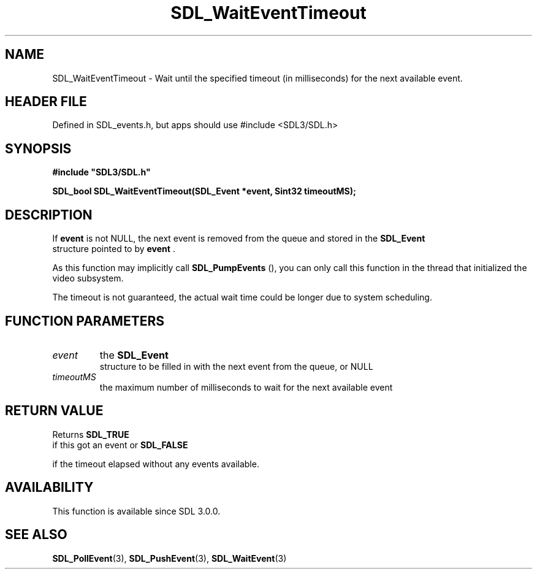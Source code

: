 .\" This manpage content is licensed under Creative Commons
.\"  Attribution 4.0 International (CC BY 4.0)
.\"   https://creativecommons.org/licenses/by/4.0/
.\" This manpage was generated from SDL's wiki page for SDL_WaitEventTimeout:
.\"   https://wiki.libsdl.org/SDL_WaitEventTimeout
.\" Generated with SDL/build-scripts/wikiheaders.pl
.\"  revision SDL-3.1.1-no-vcs
.\" Please report issues in this manpage's content at:
.\"   https://github.com/libsdl-org/sdlwiki/issues/new
.\" Please report issues in the generation of this manpage from the wiki at:
.\"   https://github.com/libsdl-org/SDL/issues/new?title=Misgenerated%20manpage%20for%20SDL_WaitEventTimeout
.\" SDL can be found at https://libsdl.org/
.de URL
\$2 \(laURL: \$1 \(ra\$3
..
.if \n[.g] .mso www.tmac
.TH SDL_WaitEventTimeout 3 "SDL 3.1.1" "SDL" "SDL3 FUNCTIONS"
.SH NAME
SDL_WaitEventTimeout \- Wait until the specified timeout (in milliseconds) for the next available event\[char46]
.SH HEADER FILE
Defined in SDL_events\[char46]h, but apps should use #include <SDL3/SDL\[char46]h>

.SH SYNOPSIS
.nf
.B #include \(dqSDL3/SDL.h\(dq
.PP
.BI "SDL_bool SDL_WaitEventTimeout(SDL_Event *event, Sint32 timeoutMS);
.fi
.SH DESCRIPTION
If
.BR event
is not NULL, the next event is removed from the queue and stored
in the 
.BR SDL_Event
 structure pointed to by
.BR event
\[char46]

As this function may implicitly call 
.BR SDL_PumpEvents
(),
you can only call this function in the thread that initialized the video
subsystem\[char46]

The timeout is not guaranteed, the actual wait time could be longer due to
system scheduling\[char46]

.SH FUNCTION PARAMETERS
.TP
.I event
the 
.BR SDL_Event
 structure to be filled in with the next event from the queue, or NULL
.TP
.I timeoutMS
the maximum number of milliseconds to wait for the next available event
.SH RETURN VALUE
Returns 
.BR SDL_TRUE
 if this got an event or 
.BR SDL_FALSE

if the timeout elapsed without any events available\[char46]

.SH AVAILABILITY
This function is available since SDL 3\[char46]0\[char46]0\[char46]

.SH SEE ALSO
.BR SDL_PollEvent (3),
.BR SDL_PushEvent (3),
.BR SDL_WaitEvent (3)
